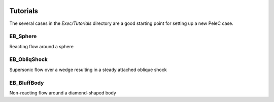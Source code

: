  .. role:: cpp(code)
    :language: c++
 
 .. role:: fortran(code)
    :language: fortran

.. _Tutorials:


Tutorials
---------

The several cases in the *Exec/Tutorials* directory are a good starting point for setting up a new PeleC case.

EB_Sphere
~~~~~~~~~
Reacting flow around a sphere

EB_ObliqShock
~~~~~~~~~~~~~
Supersonic flow over a wedge resulting in a steady attached oblique shock

EB_BluffBody
~~~~~~~~~~~~
Non-reacting flow around a diamond-shaped body
